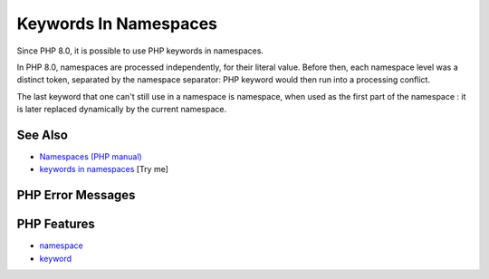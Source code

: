 .. _keywords-in-namespaces:

Keywords In Namespaces
----------------------

.. meta::
	:description:
		Keywords In Namespaces: Since PHP 8.
	:twitter:card: summary_large_image
	:twitter:site: @exakat
	:twitter:title: Keywords In Namespaces
	:twitter:description: Keywords In Namespaces: Since PHP 8
	:twitter:creator: @exakat
	:twitter:image:src: https://php-tips.readthedocs.io/en/latest/_images/keywords_in_namespaces.png
	:og:image: https://php-tips.readthedocs.io/en/latest/_images/keywords_in_namespaces.png
	:og:title: Keywords In Namespaces
	:og:type: article
	:og:description: Since PHP 8
	:og:url: https://php-tips.readthedocs.io/en/latest/tips/keywords_in_namespaces.html
	:og:locale: en

.. raw:: html

	<script type="application/ld+json">{"@context":"https:\/\/schema.org","@graph":[{"@type":"WebPage","@id":"https:\/\/php-tips.readthedocs.io\/en\/latest\/tips\/keywords_in_namespaces.html","url":"https:\/\/php-tips.readthedocs.io\/en\/latest\/tips\/keywords_in_namespaces.html","name":"Keywords In Namespaces","isPartOf":{"@id":"https:\/\/www.exakat.io\/"},"datePublished":"Fri, 27 Jun 2025 20:11:41 +0000","dateModified":"Fri, 27 Jun 2025 20:11:41 +0000","description":"Since PHP 8","inLanguage":"en-US","potentialAction":[{"@type":"ReadAction","target":["https:\/\/php-tips.readthedocs.io\/en\/latest\/tips\/keywords_in_namespaces.html"]}]},{"@type":"WebSite","@id":"https:\/\/www.exakat.io\/","url":"https:\/\/www.exakat.io\/","name":"Exakat","description":"Smart PHP static analysis","inLanguage":"en-US"}]}</script>

.. image:: ../images/keywords_in_namespaces.png

Since PHP 8.0, it is possible to use PHP keywords in namespaces.

In PHP 8.0, namespaces are processed independently, for their literal value. Before then, each namespace level was a distinct token, separated by the namespace separator: PHP keyword would then run into a processing conflict. 

The last keyword that one can't still use in a namespace is namespace, when used as the first part of the namespace : it is later replaced dynamically by the current namespace.

See Also
________

* `Namespaces (PHP manual) <https://www.php.net/manual/en/language.namespaces.php>`_
* `keywords in namespaces <https://3v4l.org/9eHvZ>`_ [Try me]


PHP Error Messages
__________________



PHP Features
____________

* `namespace <https://php-dictionary.readthedocs.io/en/latest/dictionary/namespace.ini.html>`_

* `keyword <https://php-dictionary.readthedocs.io/en/latest/dictionary/keyword.ini.html>`_


